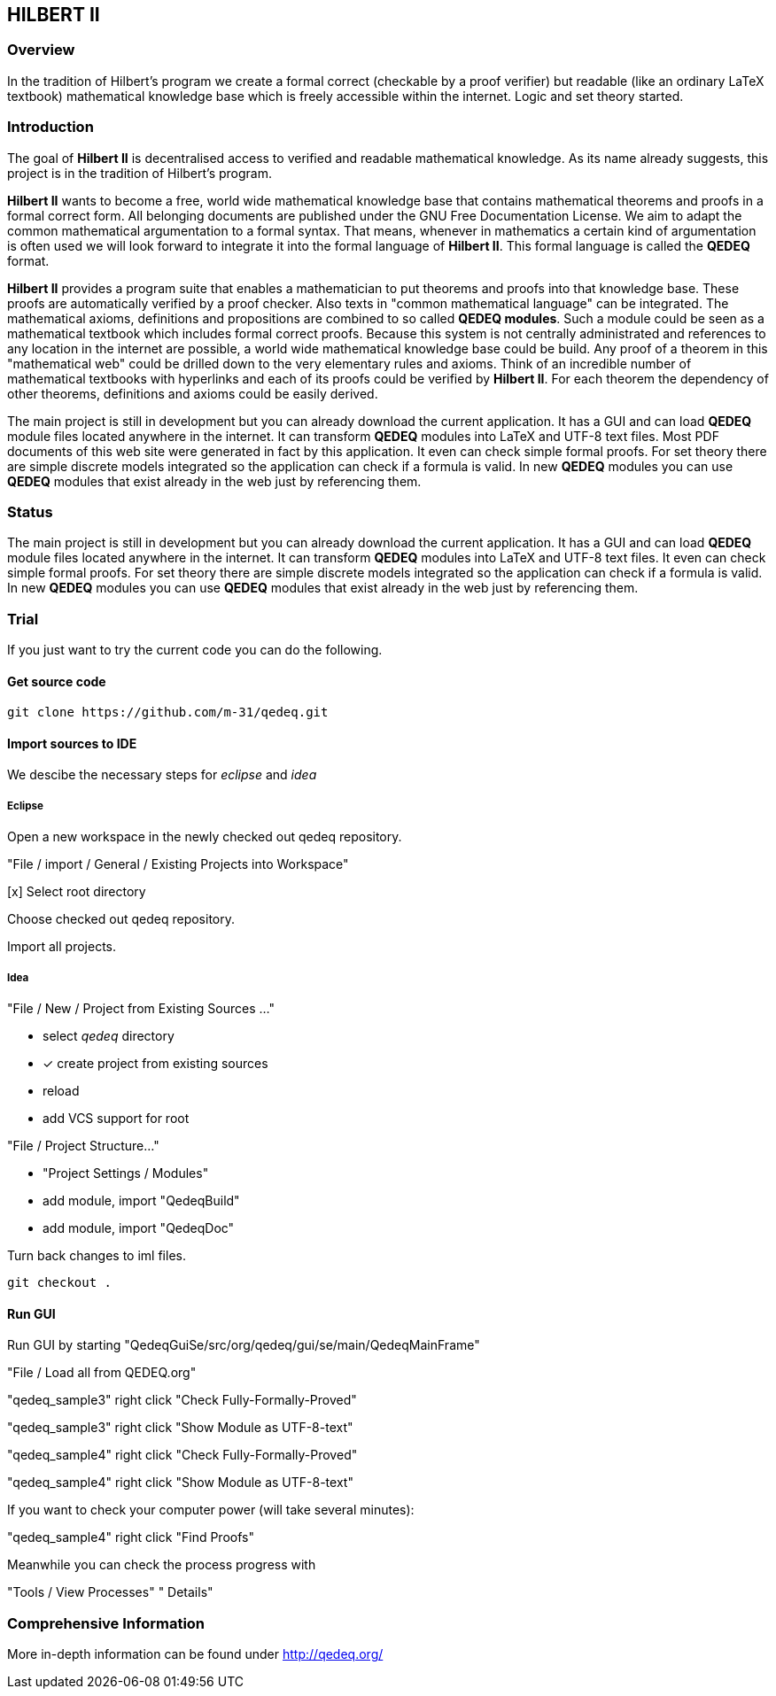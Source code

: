 == HILBERT II

=== Overview
In the tradition of Hilbert's program we create a formal correct (checkable by a proof verifier) but readable
(like an ordinary LaTeX textbook) mathematical knowledge base which is freely accessible within the internet.
Logic and set theory started.

=== Introduction
The goal of *Hilbert II* is decentralised access to verified and readable mathematical knowledge.
As its name already suggests, this project is in the tradition of Hilbert's program.

*Hilbert II* wants to become a free, world wide mathematical knowledge base that contains mathematical theorems 
and proofs in a formal correct form. All belonging documents are published under the GNU Free Documentation License. 
We aim to adapt the common mathematical argumentation to a formal syntax. That means, whenever in mathematics a 
certain kind of argumentation is often used we will look forward to integrate it into the formal language of 
*Hilbert II*. This formal language is called the *QEDEQ* format.

*Hilbert II* provides a program suite that enables a mathematician to put theorems and proofs into that knowledge 
base. These proofs are automatically verified by a proof checker. Also texts in "common mathematical language" can be 
integrated. The mathematical axioms, definitions and propositions are combined to so called *QEDEQ modules*. 
Such a module could be seen as a mathematical textbook which includes formal correct proofs. Because this system is 
not centrally administrated and references to any location in the internet are possible, a world wide mathematical 
knowledge base could be build. Any proof of a theorem in this "mathematical web" could be drilled down to the very 
elementary rules and axioms. Think of an incredible number of mathematical textbooks with hyperlinks and each of its 
proofs could be verified by *Hilbert II*. For each theorem the dependency of other theorems, definitions and axioms 
could be easily derived.

The main project is still in development but you can already download the current application. It has a GUI and can 
load *QEDEQ* module files located anywhere in the internet. It can transform *QEDEQ* modules into LaTeX and
UTF-8 text files. Most PDF documents of this web site were generated in fact by this application. It even can check 
simple formal proofs. For set theory there are simple discrete models integrated so the application can check if a 
formula is valid. In new *QEDEQ* modules you can use *QEDEQ* modules that exist already in the web just by referencing
them. 

=== Status
The main project is still in development but you can already download the current application. It has a GUI and
can load *QEDEQ* module files located anywhere in the internet. It can transform *QEDEQ* modules into LaTeX and
UTF-8 text files.
It even can check simple formal proofs. For set theory there are simple discrete models integrated so the application
can check if a formula is valid. In new *QEDEQ* modules you can use *QEDEQ* modules that exist already in the web
just by referencing them.

=== Trial
If you just want to try the current code you can do the following.

==== Get source code

   git clone https://github.com/m-31/qedeq.git

==== Import sources to IDE

We descibe the necessary steps for _eclipse_ and _idea_

===== Eclipse

Open a new workspace in the newly checked out qedeq repository.

"File / import / General / Existing Projects into Workspace"

[x] Select root directory

Choose checked out qedeq repository.

Import all projects.


===== Idea

"File / New / Project from Existing Sources ..."

- select _qedeq_ directory
- [x] create project from existing sources
- reload
- add VCS support for root

"File / Project Structure..."

- "Project Settings / Modules"
- add module, import "QedeqBuild"
- add module, import "QedeqDoc"

Turn back changes to iml files.

  git checkout .

==== Run GUI

Run GUI by starting "QedeqGuiSe/src/org/qedeq/gui/se/main/QedeqMainFrame"

"File / Load all from QEDEQ.org"

"qedeq_sample3" right click "Check Fully-Formally-Proved"

"qedeq_sample3" right click "Show Module as UTF-8-text"

"qedeq_sample4" right click "Check Fully-Formally-Proved"

"qedeq_sample4" right click "Show Module as UTF-8-text"

If you want to check your computer power (will take several minutes):

"qedeq_sample4" right click "Find Proofs"

Meanwhile you can check the process progress with

"Tools / View Processes" " Details"



=== Comprehensive Information

More in-depth information can be found under http://qedeq.org/
